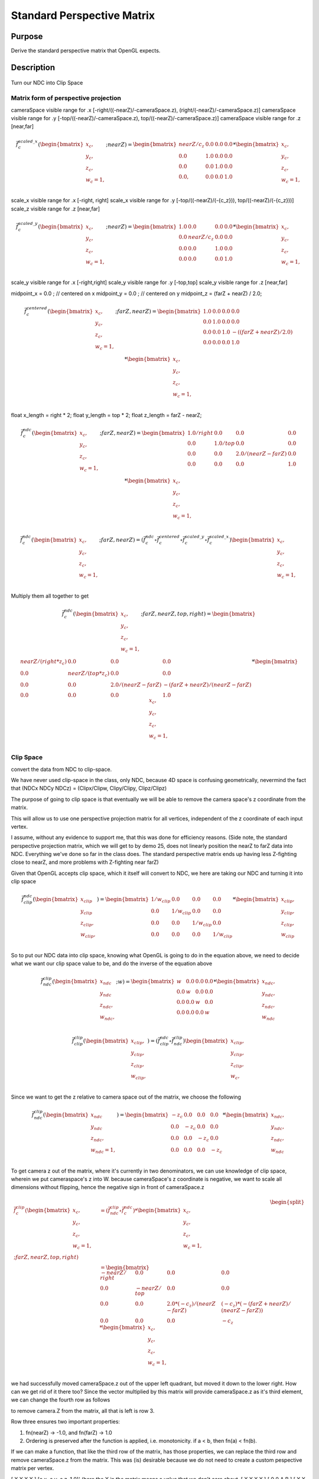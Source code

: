 ..
   Copyright (c) 2018-2022 William Emerison Six

   Permission is hereby granted, free of charge, to any person obtaining a copy
   of this software and associated documentation files (the "Software"), to deal
   in the Software without restriction, including without limitation the rights
   to use, copy, modify, merge, publish, distribute, sublicense, and/or sell
   copies of the Software, and to permit persons to whom the Software is
   furnished to do so, subject to the following conditions:

   The above copyright notice and this permission notice shall be included in all
   copies or substantial portions of the Software.

   THE SOFTWARE IS PROVIDED "AS IS", WITHOUT WARRANTY OF ANY KIND, EXPRESS OR
   IMPLIED, INCLUDING BUT NOT LIMITED TO THE WARRANTIES OF MERCHANTABILITY,
   FITNESS FOR A PARTICULAR PURPOSE AND NONINFRINGEMENT. IN NO EVENT SHALL THE
   AUTHORS OR COPYRIGHT HOLDERS BE LIABLE FOR ANY CLAIM, DAMAGES OR OTHER
   LIABILITY, WHETHER IN AN ACTION OF CONTRACT, TORT OR OTHERWISE, ARISING FROM,
   OUT OF OR IN CONNECTION WITH THE SOFTWARE OR THE USE OR OTHER DEALINGS IN THE
   SOFTWARE.

Standard Perspective Matrix
===========================

Purpose
^^^^^^^

Derive the standard perspective matrix that OpenGL expects.



Description
^^^^^^^^^^^


.. figure:: _static/perspective.png
    :align: center
    :alt: Demo 11
    :figclass: align-center

    Turn our NDC into Clip Space


Matrix form of perspective projection
&&&&&&&&&&&&&&&&&&&&&&&&&&&&&&&&&&&&&


cameraSpace visible range for .x [-right/((-nearZ)/-cameraSpace.z), (right/(-nearZ)/-cameraSpace.z)]
cameraSpace visible range for .y [-top/((-nearZ)/-cameraSpace.z), top/((-nearZ)/-cameraSpace.z)]
cameraSpace visible range for .z [near,far]


.. math::
    \begin{equation}
    \vec{f}_{c}^{scaled\_x}(\begin{bmatrix}
                             {x_c}, \\
                             {y_c}, \\
                             {z_c}, \\
                             {w_c=1}, \\
                   \end{bmatrix}; nearZ)  = \begin{bmatrix}
              nearZ/{c_z} & 0.0 & 0.0 & 0.0 \\
              0.0  &               1.0 & 0.0 & 0.0 \\
              0.0  &               0.0 & 1.0 & 0.0 \\
              0.0, &               0.0 & 0.0 & 1.0
                   \end{bmatrix}  *
                    \begin{bmatrix}
                             {x_c}, \\
                             {y_c}, \\
                             {z_c}, \\
                             {w_c=1}, \\
                   \end{bmatrix}
    \end{equation}

scale_x visible range for .x [-right, right]
scale_x visible range for .y [-top/((-nearZ)/(-{c_z})), top/((-nearZ)/(-{c_z}))]
scale_z visible range for .z [near,far]

.. math::
    \begin{equation}
    \vec{f}_{c}^{scaled\_y}(\begin{bmatrix}
                             {x_c}, \\
                             {y_c}, \\
                             {z_c}, \\
                             {w_c=1}, \\
                   \end{bmatrix}; nearZ)  = \begin{bmatrix}
          1.0 & 0.0 &                  0.0 & 0.0 \\
          0.0 & nearZ/{c_z}    &       0.0 & 0.0 \\
          0.0 & 0.0 &                  1.0 & 0.0 \\
          0.0 & 0.0 &                  0.0 & 1.0
                   \end{bmatrix}  *
                    \begin{bmatrix}
                             {x_c}, \\
                             {y_c}, \\
                             {z_c}, \\
                             {w_c=1}, \\
                   \end{bmatrix}
    \end{equation}


scale_y visible range for .x [-right,right]
scale_y visible range for .y [-top,top]
scale_y visible range for .z [near,far]




midpoint_x = 0.0 ; // centered on x
midpoint_y = 0.0 ; // centered on y
midpoint_z = (farZ + nearZ) / 2.0;


.. math::
    \begin{equation}
    \vec{f}_{c}^{centered}(\begin{bmatrix}
                             {x_c}, \\
                             {y_c}, \\
                             {z_c}, \\
                             {w_c=1}, \\
                   \end{bmatrix}; farZ, nearZ)  = \begin{bmatrix}
          1.0 & 0.0 & 0.0 & 0.0 \\
          0.0 & 1.0 & 0.0 & 0.0 \\
          0.0 & 0.0 & 1.0 & -((farZ + nearZ) / 2.0) \\
          0.0 & 0.0 & 0.0 & 1.0
                   \end{bmatrix}  *
                    \begin{bmatrix}
                             {x_c}, \\
                             {y_c}, \\
                             {z_c}, \\
                             {w_c=1}, \\
                   \end{bmatrix}
    \end{equation}



float x_length = right * 2;
float y_length = top * 2;
float z_length = farZ - nearZ;

.. math::
    \begin{equation}
    \vec{f}_{c}^{ndc}(\begin{bmatrix}
                             {x_c}, \\
                             {y_c}, \\
                             {z_c}, \\
                             {w_c=1}, \\
                   \end{bmatrix}; farZ, nearZ)  = \begin{bmatrix}
         1.0/right &     0.0 &           0.0 &                  0.0 \\
         0.0 &           1.0/top &       0.0 &                  0.0 \\
         0.0 &           0.0 &           2.0/(nearZ - farZ) &   0.0 \\
         0.0 &           0.0 &           0.0 &                  1.0
                   \end{bmatrix}  *
                    \begin{bmatrix}
                             {x_c}, \\
                             {y_c}, \\
                             {z_c}, \\
                             {w_c=1}, \\
                   \end{bmatrix}
    \end{equation}

.. math::
    \begin{equation}
    \vec{f}_{c}^{ndc}(\begin{bmatrix}
                             {x_c}, \\
                             {y_c}, \\
                             {z_c}, \\
                             {w_c=1}, \\
                   \end{bmatrix}; farZ, nearZ)
                    = ( \vec{f}_{c}^{ndc} \circ  \vec{f}_{c}^{centered} \circ \vec{f}_{c}^{scaled\_y} \circ \vec{f}_{c}^{scaled\_x}) \begin{bmatrix}
                             {x_c}, \\
                             {y_c}, \\
                             {z_c}, \\
                             {w_c=1}, \\
                   \end{bmatrix}
    \end{equation}

Multiply them all together to get

.. math::
    \begin{equation}
    \vec{f}_{c}^{ndc}(\begin{bmatrix}
                             {x_c}, \\
                             {y_c}, \\
                             {z_c}, \\
                             {w_c=1}, \\
                   \end{bmatrix}; farZ, nearZ, top, right) = \begin{bmatrix}
                      nearZ/(right * z_c)&             0.0 &                      0.0 &                0.0 \\
                      0.0 &                           nearZ/(top*z_c) &           0.0 &                0.0 \\
                      0.0 &                           0.0 &                       2.0/(nearZ - farZ) & -(farZ + nearZ)/(nearZ - farZ) \\
                      0.0 &                           0.0 &                       0.0 &                1.0
                   \end{bmatrix} *
                    \begin{bmatrix}
                             {x_c}, \\
                             {y_c}, \\
                             {z_c}, \\
                             {w_c=1}, \\
                   \end{bmatrix}
    \end{equation}


Clip Space
&&&&&&&&&&

convert the data from NDC to clip-space.

We have never used clip-space in the class, only NDC,
because 4D space is confusing geometrically, nevermind
the fact that (NDCx NDCy NDCz) = (Clipx/Clipw, Clipy/Clipy, Clipz/Clipz)

The purpose of going to clip space is that eventually we will be
able to remove the camera space's z coordinate from the matrix.

This will allow us to use one perspective projection matrix for
all vertices, independent of the z coordinate of each input vertex.

I assume, without any evidence to support me, that this
was done for efficiency reasons.
(Side note, the standard perspective projection matrix,
which we will get to by demo 25, does not linearly
position the nearZ to farZ data into NDC. Everything
we've done so far in the class does.  The standard
perspective matrix ends up having less Z-fighting
close to nearZ, and more problems with Z-fighting
near farZ)


Given that OpenGL accepts clip space, which it itself
will convert to NDC, we here are taking our NDC and turning
it into clip space

.. math::
    \begin{equation}
    \vec{f}_{clip}^{ndc}(\begin{bmatrix}
                             {x_{clip}} \\
                             {y_{clip}} \\
                             {z_{clip}}, \\
                             {w_{clip}}, \\
                   \end{bmatrix}) =  \begin{bmatrix}
                      1/{w_{clip}} &  0.0 & 0.0 & 0.0 \\
                      0.0 &  1/{w_{clip}} & 0.0 & 0.0 \\
                      0.0 &  0.0 & 1/{w_{clip}} & 0.0 \\
                      0.0 &  0.0 & 0.0 & 1/{w_{clip}}
                   \end{bmatrix} *
                     \begin{bmatrix}
                             {x_{clip}}, \\
                             {y_{clip}}, \\
                             {z_{clip}}, \\
                             {w_{clip}}
                   \end{bmatrix}
    \end{equation}


So to put our NDC data into clip space, knowing what OpenGL is going to do in
the equation above, we need to decide what we want our clip space value to be,
and do the inverse of the equation above

.. math::
    \begin{equation}
    \vec{f}_{ndc}^{clip}(\begin{bmatrix}
                             {x_{ndc}} \\
                             {y_{ndc}} \\
                             {z_{ndc}}, \\
                             {w_{ndc}}, \\
                   \end{bmatrix}; w) =  \begin{bmatrix}
                      w &  0.0 & 0.0 & 0.0 \\
                      0.0 &  w & 0.0 & 0.0 \\
                      0.0 &  0.0 & w & 0.0 \\
                      0.0 &  0.0 & 0.0 & w
                   \end{bmatrix} *
                     \begin{bmatrix}
                             {x_{ndc}}, \\
                             {y_{ndc}}, \\
                             {z_{ndc}}, \\
                             {w_{ndc}}
                   \end{bmatrix}
    \end{equation}


.. math::
    \begin{equation}
    \vec{f}_{clip}^{clip}(\begin{bmatrix}
                             {x_{clip}}, \\
                             {y_{clip}}, \\
                             {z_{clip}}, \\
                             {w_{clip}}, \\
                   \end{bmatrix})
                    = ( \vec{f}_{clip}^{ndc} \circ \vec{f}_{ndc}^{clip}) \begin{bmatrix}
                             {x_{clip}}, \\
                             {y_{clip}}, \\
                             {z_{clip}}, \\
                             {w_c}, \\
                   \end{bmatrix}
    \end{equation}


Since we want to get the z relative to camera space out of the matrix, we choose
the following

.. math::
    \begin{equation}
    \vec{f}_{ndc}^{clip}(\begin{bmatrix}
                             {x_{ndc}} \\
                             {y_{ndc}} \\
                             {z_{ndc}}, \\
                             {w_{ndc}=1}, \\
                   \end{bmatrix}) =  \begin{bmatrix}
                      -z_c &  0.0 & 0.0 & 0.0 \\
                      0.0 &  -z_c & 0.0 & 0.0 \\
                      0.0 &  0.0 & -z_c & 0.0 \\
                      0.0 &  0.0 & 0.0 & -z_c
                   \end{bmatrix} *
                     \begin{bmatrix}
                             {x_{ndc}}, \\
                             {y_{ndc}}, \\
                             {z_{ndc}}, \\
                             {w_{ndc}}
                   \end{bmatrix}
    \end{equation}



To get camera z out of the matrix, where it's currently in two denominators, we
can use knowledge of clip space, wherein we put cameraspace's z into W.     because cameraSpace's z coordinate is negative, we want to scale
all dimensions without flipping, hence the negative sign in front of cameraSpace.z


.. math::
    \begin{equation}
    \begin{split}
    \vec{f}_{c}^{clip}(\begin{bmatrix}
                             {x_c}, \\
                             {y_c}, \\
                             {z_c}, \\
                             {w_c=1}, \\
                   \end{bmatrix}; farZ, nearZ, top, right) & =  (\vec{f}_{ndc}^{clip} \circ \vec{f}_{c}^{ndc})  *
                    \begin{bmatrix}
                             {x_c}, \\
                             {y_c}, \\
                             {z_c}, \\
                             {w_c=1}, \\
                   \end{bmatrix} \\
                   & = \begin{bmatrix}
                             -nearZ/right &         0.0 &        0.0 &                                   0.0 \\
                             0.0 &                  -nearZ/top & 0.0 &                                   0.0 \\
                             0.0 &                  0.0 &        2.0*(-c_z)/(nearZ - farZ) &   (-c_z)*(-(farZ + nearZ)/(nearZ - farZ)) \\
                             0.0 &                  0.0 &        0.0 &                                   -c_z
                   \end{bmatrix} *
                    \begin{bmatrix}
                             {x_c}, \\
                             {y_c}, \\
                             {z_c}, \\
                             {w_c=1}, \\
                   \end{bmatrix}
    \end{split}
    \end{equation}


we had successfully moved cameraSpace.z out of the upper left quadrant, but moved it down
to the lower right.
How can we get rid of it there too?
Since the vector multiplied by this matrix will provide cameraSpace.z as it's third element,
we can change the fourth row as follows

to remove camera.Z from the matrix, all that is left is row 3.

Row three ensures two important properties:

1) fn(nearZ) -> -1.0, and fn(farZ) -> 1.0

2) Ordering is preserved after the function is applied, i.e. monotonicity.  if a < b, then fn(a) < fn(b).

If we can make a function, that like the third row of the matrix, has those properties, we can replace the
third row and remove cameraSpace.z from the matrix.  This was (is) desirable because we do not need
to create a custom pespective matrix per vertex.


[ X X X X ] [c.x, c.y, c.z, 1.0]'  (here the X in the matrix means a value that we don't care about.
[ X X X X ]
[ 0 0 A B ]
[ X X X X ]

clipSpace.z = A* c.z + B * 1.0  (the first column and the second column are zero because z is independent of x and y)
for nearZ, which must map to -1.0,
ndc.z = clipSpace.z / clipSpace.w =   (A * nearZ + B) / nearZ = -1.0
for farZ, which must map to 1.0,
ndc.z = clipSpace.z / clipSpace.w =   (A * farZ + B) / farZ = 1.0

(A * nearZ + B) = -nearZ                                           (1)

(A * farZ + B)  = farZ                                             (2)

B = -nearZ - A * nearZ                                             (3) (from 1)

(A * farZ + -nearZ - A * nearZ)  = farZ                            (4) (from 2 and 3)

(farZ - nearZ)*A  + -nearZ )  = farZ                               (5)

A = (farZ + nearZ)/(farZ-nearZ)                                    (6)

we found A, now substitute that in to get B

(farZ + nearZ)/(farZ-nearZ) * nearZ + B = -nearZ                    (from 1 and 6)

B = -nearZ - (farZ + nearZ)/(farZ-nearZ) * nearZ

B = (-1 - (farZ + nearZ)/(farZ-nearZ)) * nearZ

B = -(1 + (farZ + nearZ)/(farZ-nearZ)) * nearZ

B = -( (farZ-nearZ + (farZ + nearZ))/(farZ-nearZ)) * nearZ

B = -( (2*farZ)/(farZ-nearZ)) * nearZ

B = (-2*farZ*nearZ)/(farZ-nearZ)

now that we have A and B, write down the function, and ensure that it is
monotonic from (nearZ, farZ), inclusive

z_ndc = ((farZ + nearZ)/(farZ-nearZ) * cameraSpace.z +  (-2*farZ*nearZ)/(farZ-nearZ)) / cameraSpace.z

TODO -- proof of monotonicity

NOW OUR PERSPECTIVE MATRIX IS INDEPENDENT OF cameraSpace.z!!!





.. math::
    \begin{equation}
    \vec{f}_{c}^{clip}(\begin{bmatrix}
                             {x_c}, \\
                             {y_c}, \\
                             {z_c}, \\
                             {w_c=1}, \\
                   \end{bmatrix}; farZ, nearZ, top, right) = \begin{bmatrix}
                        -nearZ/right &         0.0 &        0.0 &                           0.0 \\
                        0.0 &                  -nearZ/top & 0.0 &                           0.0 \\
                        0.0 &                  0.0 &        (farZ + nearZ)/(farZ-nearZ) &  (-2*farZ*nearZ)/(farZ-nearZ) \\
                        0.0 &                  0.0 &        -1.0 &                          0.0
                   \end{bmatrix} *
                    \begin{bmatrix}
                             {x_c}, \\
                             {y_c}, \\
                             {z_c}, \\
                             {w_c=1}, \\
                   \end{bmatrix}
    \end{equation}



aoeunsth
